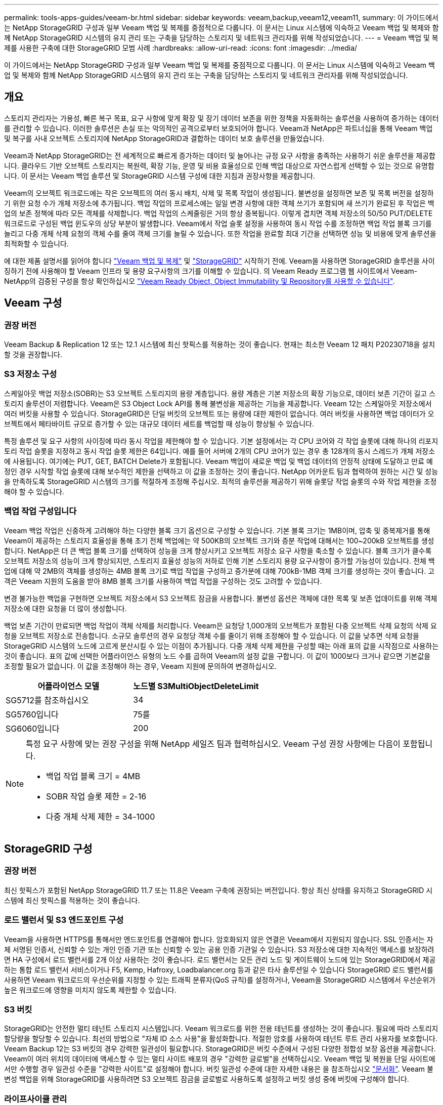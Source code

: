 ---
permalink: tools-apps-guides/veeam-br.html 
sidebar: sidebar 
keywords: veeam,backup,veeam12,veeam11, 
summary: 이 가이드에서는 NetApp StorageGRID 구성과 일부 Veeam 백업 및 복제를 중점적으로 다룹니다. 이 문서는 Linux 시스템에 익숙하고 Veeam 백업 및 복제와 함께 NetApp StorageGRID 시스템의 유지 관리 또는 구축을 담당하는 스토리지 및 네트워크 관리자를 위해 작성되었습니다. 
---
= Veeam 백업 및 복제를 사용한 구축에 대한 StorageGRID 모범 사례
:hardbreaks:
:allow-uri-read: 
:icons: font
:imagesdir: ../media/


[role="lead"]
이 가이드에서는 NetApp StorageGRID 구성과 일부 Veeam 백업 및 복제를 중점적으로 다룹니다. 이 문서는 Linux 시스템에 익숙하고 Veeam 백업 및 복제와 함께 NetApp StorageGRID 시스템의 유지 관리 또는 구축을 담당하는 스토리지 및 네트워크 관리자를 위해 작성되었습니다.



== 개요

스토리지 관리자는 가용성, 빠른 복구 목표, 요구 사항에 맞게 확장 및 장기 데이터 보존을 위한 정책을 자동화하는 솔루션을 사용하여 증가하는 데이터를 관리할 수 있습니다. 이러한 솔루션은 손실 또는 악의적인 공격으로부터 보호되어야 합니다. Veeam과 NetApp은 파트너십을 통해 Veeam 백업 및 복구를 사내 오브젝트 스토리지에 NetApp StorageGRID과 결합하는 데이터 보호 솔루션을 만들었습니다.

Veeam과 NetApp StorageGRID는 전 세계적으로 빠르게 증가하는 데이터 및 늘어나는 규정 요구 사항을 충족하는 사용하기 쉬운 솔루션을 제공합니다. 클라우드 기반 오브젝트 스토리지는 복원력, 확장 기능, 운영 및 비용 효율성으로 인해 백업 대상으로 자연스럽게 선택할 수 있는 것으로 유명합니다. 이 문서는 Veeam 백업 솔루션 및 StorageGRID 시스템 구성에 대한 지침과 권장사항을 제공합니다.

Veeam의 오브젝트 워크로드에는 작은 오브젝트의 여러 동시 배치, 삭제 및 목록 작업이 생성됩니다. 불변성을 설정하면 보존 및 목록 버전을 설정하기 위한 요청 수가 개체 저장소에 추가됩니다. 백업 작업의 프로세스에는 일일 변경 사항에 대한 객체 쓰기가 포함되며 새 쓰기가 완료된 후 작업은 백업의 보존 정책에 따라 모든 객체를 삭제합니다. 백업 작업의 스케줄링은 거의 항상 중복됩니다. 이렇게 겹치면 객체 저장소의 50/50 PUT/DELETE 워크로드로 구성된 백업 윈도우의 상당 부분이 발생합니다. Veeam에서 작업 슬롯 설정을 사용하여 동시 작업 수를 조정하면 백업 작업 블록 크기를 늘리고 다중 개체 삭제 요청의 객체 수를 줄여 객체 크기를 늘릴 수 있습니다. 또한 작업을 완료할 최대 기간을 선택하면 성능 및 비용에 맞게 솔루션을 최적화할 수 있습니다.

에 대한 제품 설명서를 읽어야 합니다 https://www.veeam.com/documentation-guides-datasheets.html?productId=8&version=product%3A8%2F221["Veeam 백업 및 복제"^] 및 https://docs.netapp.com/us-en/storagegrid-117/["StorageGRID"^] 시작하기 전에. Veeam을 사용하면 StorageGRID 솔루션을 사이징하기 전에 사용해야 할 Veeam 인프라 및 용량 요구사항의 크기를 이해할 수 있습니다. 의 Veeam Ready 프로그램 웹 사이트에서 Veeam-NetApp의 검증된 구성을 항상 확인하십시오 https://www.veeam.com/alliance-partner-technical-programs.html?alliancePartner=netapp1&page=1["Veeam Ready Object, Object Immutability 및 Repository를 사용할 수 있습니다"^].



== Veeam 구성



=== 권장 버전

Veeam Backup & Replication 12 또는 12.1 시스템에 최신 핫픽스를 적용하는 것이 좋습니다. 현재는 최소한 Veeam 12 패치 P20230718을 설치할 것을 권장합니다.



=== S3 저장소 구성

스케일아웃 백업 저장소(SOBR)는 S3 오브젝트 스토리지의 용량 계층입니다. 용량 계층은 기본 저장소의 확장 기능으로, 데이터 보존 기간이 길고 스토리지 솔루션이 저렴합니다. Veeam은 S3 Object Lock API를 통해 불변성을 제공하는 기능을 제공합니다. Veeam 12는 스케일아웃 저장소에서 여러 버킷을 사용할 수 있습니다. StorageGRID은 단일 버킷의 오브젝트 또는 용량에 대한 제한이 없습니다. 여러 버킷을 사용하면 백업 데이터가 오브젝트에서 페타바이트 규모로 증가할 수 있는 대규모 데이터 세트를 백업할 때 성능이 향상될 수 있습니다.

특정 솔루션 및 요구 사항의 사이징에 따라 동시 작업을 제한해야 할 수 있습니다. 기본 설정에서는 각 CPU 코어와 각 작업 슬롯에 대해 하나의 리포지토리 작업 슬롯을 지정하고 동시 작업 슬롯 제한은 64입니다. 예를 들어 서버에 2개의 CPU 코어가 있는 경우 총 128개의 동시 스레드가 개체 저장소에 사용됩니다. 여기에는 PUT, GET, BATCH Delete가 포함됩니다. Veeam 백업이 새로운 백업 및 백업 데이터의 안정적 상태에 도달하고 만료 예정인 경우 시작할 작업 슬롯에 대해 보수적인 제한을 선택하고 이 값을 조정하는 것이 좋습니다. NetApp 어카운트 팀과 협력하여 원하는 시간 및 성능을 만족하도록 StorageGRID 시스템의 크기를 적절하게 조정해 주십시오. 최적의 솔루션을 제공하기 위해 슬롯당 작업 슬롯의 수와 작업 제한을 조정해야 할 수 있습니다.



=== 백업 작업 구성입니다

Veeam 백업 작업은 신중하게 고려해야 하는 다양한 블록 크기 옵션으로 구성할 수 있습니다. 기본 블록 크기는 1MB이며, 압축 및 중복제거를 통해 Veeam이 제공하는 스토리지 효율성을 통해 초기 전체 백업에는 약 500KB의 오브젝트 크기와 증분 작업에 대해서는 100~200kB 오브젝트를 생성합니다. NetApp은 더 큰 백업 블록 크기를 선택하여 성능을 크게 향상시키고 오브젝트 저장소 요구 사항을 축소할 수 있습니다. 블록 크기가 클수록 오브젝트 저장소의 성능이 크게 향상되지만, 스토리지 효율성 성능의 저하로 인해 기본 스토리지 용량 요구사항이 증가할 가능성이 있습니다. 전체 백업에 대해 약 2MB의 객체를 생성하는 4MB 블록 크기로 백업 작업을 구성하고 증가분에 대해 700kB-1MB 객체 크기를 생성하는 것이 좋습니다. 고객은 Veeam 지원의 도움을 받아 8MB 블록 크기를 사용하여 백업 작업을 구성하는 것도 고려할 수 있습니다.

변경 불가능한 백업을 구현하면 오브젝트 저장소에서 S3 오브젝트 잠금을 사용합니다. 불변성 옵션은 객체에 대한 목록 및 보존 업데이트를 위해 객체 저장소에 대한 요청을 더 많이 생성합니다.

백업 보존 기간이 만료되면 백업 작업이 객체 삭제를 처리합니다. Veeam은 요청당 1,000개의 오브젝트가 포함된 다중 오브젝트 삭제 요청의 삭제 요청을 오브젝트 저장소로 전송합니다. 소규모 솔루션의 경우 요청당 객체 수를 줄이기 위해 조정해야 할 수 있습니다. 이 값을 낮추면 삭제 요청을 StorageGRID 시스템의 노드에 고르게 분산시킬 수 있는 이점이 추가됩니다. 다중 개체 삭제 제한을 구성할 때는 아래 표의 값을 시작점으로 사용하는 것이 좋습니다. 표의 값에 선택한 어플라이언스 유형의 노드 수를 곱하여 Veeam의 설정 값을 구합니다. 이 값이 1000보다 크거나 같으면 기본값을 조정할 필요가 없습니다. 이 값을 조정해야 하는 경우, Veeam 지원에 문의하여 변경하십시오.

[cols="1,1"]
|===
| 어플라이언스 모델 | 노드별 S3MultiObjectDeleteLimit 


| SG5712를 참조하십시오 | 34 


| SG5760입니다 | 75를 


| SG6060입니다 | 200 
|===
[NOTE]
====
특정 요구 사항에 맞는 권장 구성을 위해 NetApp 세일즈 팀과 협력하십시오. Veeam 구성 권장 사항에는 다음이 포함됩니다.

* 백업 작업 블록 크기 = 4MB
* SOBR 작업 슬롯 제한 = 2-16
* 다중 개체 삭제 제한 = 34-1000


====


== StorageGRID 구성



=== 권장 버전

최신 핫픽스가 포함된 NetApp StorageGRID 11.7 또는 11.8은 Veeam 구축에 권장되는 버전입니다. 항상 최신 상태를 유지하고 StorageGRID 시스템에 최신 핫픽스를 적용하는 것이 좋습니다.



=== 로드 밸런서 및 S3 엔드포인트 구성

Veeam을 사용하면 HTTPS를 통해서만 엔드포인트를 연결해야 합니다. 암호화되지 않은 연결은 Veeam에서 지원되지 않습니다. SSL 인증서는 자체 서명된 인증서, 신뢰할 수 있는 개인 인증 기관 또는 신뢰할 수 있는 공용 인증 기관일 수 있습니다. S3 저장소에 대한 지속적인 액세스를 보장하려면 HA 구성에서 로드 밸런서를 2개 이상 사용하는 것이 좋습니다. 로드 밸런서는 모든 관리 노드 및 게이트웨이 노드에 있는 StorageGRID에서 제공하는 통합 로드 밸런서 서비스이거나 F5, Kemp, Hafroxy, Loadbalancer.org 등과 같은 타사 솔루션일 수 있습니다 StorageGRID 로드 밸런서를 사용하면 Veeam 워크로드의 우선순위를 지정할 수 있는 트래픽 분류자(QoS 규칙)를 설정하거나, Veeam을 StorageGRID 시스템에서 우선순위가 높은 워크로드에 영향을 미치지 않도록 제한할 수 있습니다.



=== S3 버킷

StorageGRID는 안전한 멀티 테넌트 스토리지 시스템입니다. Veeam 워크로드를 위한 전용 테넌트를 생성하는 것이 좋습니다. 필요에 따라 스토리지 할당량을 할당할 수 있습니다. 최선의 방법으로 "자체 ID 소스 사용"을 활성화합니다. 적절한 암호를 사용하여 테넌트 루트 관리 사용자를 보호합니다. Veeam Backup 12는 S3 버킷의 경우 강력한 일관성이 필요합니다. StorageGRID은 버킷 수준에서 구성된 다양한 정합성 보장 옵션을 제공합니다. Veeam이 여러 위치의 데이터에 액세스할 수 있는 멀티 사이트 배포의 경우 "강력한 글로벌"을 선택하십시오. Veeam 백업 및 복원을 단일 사이트에서만 수행할 경우 일관성 수준을 "강력한 사이트"로 설정해야 합니다. 버킷 일관성 수준에 대한 자세한 내용은 을 참조하십시오 https://docs.netapp.com/us-en/storagegrid-117/s3/consistency-controls.html["문서화"]. Veeam 불변성 백업을 위해 StorageGRID를 사용하려면 S3 오브젝트 잠금을 글로벌로 사용하도록 설정하고 버킷 생성 중에 버킷에 구성해야 합니다.



=== 라이프사이클 관리

StorageGRID는 StorageGRID 노드와 사이트에서 오브젝트 레벨의 보호를 위해 복제 및 삭제 코딩을 지원합니다. 삭제 코딩에는 최소 200kB 오브젝트 크기가 필요합니다. Veeam의 1MB에 대한 기본 블록 크기는 Veeam의 스토리지 효율성 후 종종 이 200kB 권장 최소 크기보다 작을 수 있는 오브젝트 크기를 생성합니다. 솔루션의 성능을 위해 사이트 간 연결이 지연 시간을 추가하거나 StorageGRID 시스템의 대역폭을 제한하지 않는 한 여러 사이트에 걸쳐 있는 삭제 코딩 프로필을 사용하지 않는 것이 좋습니다. 다중 사이트 StorageGRID 시스템에서는 각 사이트에 단일 복제본을 저장하도록 ILM 규칙을 구성할 수 있습니다. 내구성을 최대화하기 위해 각 사이트에 삭제 코딩 복사본을 저장하도록 규칙을 구성할 수 있습니다. 이 워크로드를 위해 Veeam Backup 서버에 로컬에 2개의 복제본을 사용하는 것이 가장 좋습니다.



== 구현 핵심 사항



=== StorageGRID

불변성이 필요한 경우 StorageGRID 시스템에서 오브젝트 잠금이 활성화되어 있는지 확인합니다. 관리 UI의 구성/S3 오브젝트 잠금 아래에서 옵션을 찾습니다.

image:veeam-bp/obj_lock_en.png["Grid Wide Object Lock(그리드 전체 개체 잠금)을 활성화합니다"]

버킷을 생성할 때 불변의 백업에 이 버킷을 사용하려면 "S3 오브젝트 잠금 활성화"를 선택하십시오. 이렇게 하면 버킷 버전 관리가 자동으로 활성화됩니다. Veeam에서 객체 보존을 명시적으로 설정하므로 기본 보존을 사용하지 않도록 설정합니다. Veeam에서 변경 불가능한 백업을 생성하지 않는 경우 버전 관리 및 S3 오브젝트 잠금을 선택하지 않아야 합니다.

image:veeam-bp/obj_lock_bucket.png["버킷에서 오브젝트 잠금을 활성화합니다"]

버킷이 생성되면 생성된 버킷의 세부 정보 페이지로 이동합니다. 정합성 보장 수준을 선택합니다.

image:veeam-bp/bucket_consist_1.png["버킷 선택사양"]

Veeam을 사용하려면 S3 버킷에 대해 강력한 일관성이 필요합니다. 따라서 Veeam을 통해 여러 위치의 데이터에 액세스할 수 있는 멀티 사이트 배포의 경우 "강력한 글로벌"을 선택하십시오. Veeam 백업 및 복원을 단일 사이트에서만 수행할 경우 일관성 수준을 "강력한 사이트"로 설정해야 합니다. 변경 사항을 저장합니다.

image:veeam-bp/bucket_consist_2.png["버킷 일관성"]

StorageGRID는 모든 관리 노드와 전용 게이트웨이 노드에서 통합 로드 밸런서 서비스를 제공합니다. 이 로드 밸런서를 사용하면 QoS(트래픽 분류 정책)를 구성할 수 있다는 이점이 많습니다. 이러한 기능은 다른 클라이언트 워크로드에 대한 애플리케이션 영향을 제한하거나 다른 워크로드에 대한 우선 순위를 지정하는 데 주로 사용되지만 모니터링에 도움이 되는 추가 메트릭 수집도 제공합니다.

구성 탭에서 "트래픽 분류"를 선택하고 새 정책을 생성합니다. 규칙의 이름을 지정하고 유형으로 버킷 또는 테넌트를 선택합니다. 버킷 또는 테넌트의 이름을 입력하십시오. QoS가 필요한 경우 제한을 설정하지만 대부분의 구현에서는 모니터링 이점을 추가하려고 하므로 제한을 설정하지 마십시오.

image:veeam-bp/tc_policy.png["TC 정책을 생성합니다"]



=== Veeam을 선택합니다

StorageGRID 어플라이언스의 모델 및 수량에 따라 버킷에서 동시 작업 수의 제한을 선택하고 구성해야 할 수 있습니다.

image:veeam-bp/veeam_concur_limit.png["Veeam 동시 작업 제한"]

Veeam 콘솔의 백업 작업 구성에 관한 Veeam 설명서를 따라 마법사를 시작합니다. VM을 추가한 후 SOBR 리포지토리를 선택합니다.

image:veeam-bp/veeam_1.png["백업 작업"]

고급 설정 을 클릭하고 저장소 최적화 설정을 4MB 이상으로 변경합니다. 압축 및 중복제거가 활성화되어야 합니다. 요구 사항에 따라 게스트 설정을 변경하고 백업 작업 일정을 구성합니다.

image:veeam-bp/veeam_blk_sz.png["자동으로 생성된 컴퓨터 설명, 너비 = 320, 높이 = 375 스크린샷"]



== StorageGRID 모니터링

Veeam과 StorageGRID가 함께 작동하는 방식을 자세히 보려면 첫 번째 백업의 보존 시간이 만료될 때까지 기다려야 합니다. 지금까지는 Veeam 워크로드가 주로 PUT 작업으로 구성되며 삭제가 발생하지 않습니다. 백업 데이터가 만료되고 정리가 시작되면 오브젝트 저장소에서 전체 일관된 사용량을 확인하고 필요한 경우 Veeam에서 설정을 조정할 수 있습니다.

StorageGRID는 지원 탭 메트릭 페이지에 있는 시스템 작동을 모니터링하는 편리한 차트를 제공합니다. 주요 대시보드는 정책을 생성한 경우 S3 개요, ILM 및 트래픽 분류 정책입니다. S3 개요 대시보드에서 S3 작업 속도, 지연 시간 및 요청 응답에 대한 정보를 확인할 수 있습니다.

S3 속도 및 활성 요청을 보면 각 노드가 처리 중인 로드의 양과 유형별로 전체 요청 수를 확인할 수 있습니다.
image:veeam-bp/s3_over_rates.png["S3 개요 요금"]

Average Duration(평균 기간) 차트에는 각 노드가 각 요청 유형에 대해 걸리는 평균 시간이 표시됩니다. 이는 요청의 평균 대기 시간이며 추가 튜닝이 필요하거나 StorageGRID 시스템이 더 많은 로드를 처리할 수 있는 공간이 있음을 나타내는 좋은 지표가 될 수 있습니다.

image:veeam-bp/s3_over_duration.png["S3 개요 기간"]

총 완료된 요청 차트에서 유형 및 응답 코드별로 요청을 볼 수 있습니다. 응답에 대해 200(OK)이 아닌 응답이 표시되면 StorageGRID 시스템이 503(느린 속도) 응답을 보내면서 로드가 과중하게 로드되고 있는 것과 같은 문제일 수 있으며 추가적인 튜닝이 필요하거나 로드가 증가하기 위해 시스템을 확장할 시간이 되었을 수 있습니다.

image:veeam-bp/s3_over_requests.png["S3 개요 요청"]

ILM 대시보드에서 StorageGRID 시스템의 삭제 성능을 모니터링할 수 있습니다. StorageGRID는 각 노드에서 동기 및 비동기 삭제를 결합하여 모든 요청의 전반적인 성능을 최적화하고 시도합니다.

image:veeam-bp/ilm_delete.png["ILM을 삭제합니다"]

트래픽 분류 정책을 사용하면 로드 밸런서에 대한 메트릭을 볼 수 있습니다. 요청 처리량, 속도, 기간, Veeam이 전송 및 수신하는 객체 크기 등을 확인할 수 있습니다.

image:veeam-bp/tc_1.png["트래픽 분류 정책 메트릭"]

image:veeam-bp/tc_2.png["트래픽 분류 정책 메트릭"]



== 추가 정보를 찾을 수 있는 위치

이 문서에 설명된 정보에 대해 자세히 알아보려면 다음 문서 및/또는 웹 사이트를 검토하십시오.

* link:https://docs.netapp.com/us-en/storagegrid-119/["NetApp StorageGRID 11.9 제품 문서"^]
* link:https://www.veeam.com/documentation-guides-datasheets.html?productId=8&version=product%3A8%2F221["Veeam 백업 및 복제"^]


올리버 헨셀과 아론 클라인 작사
